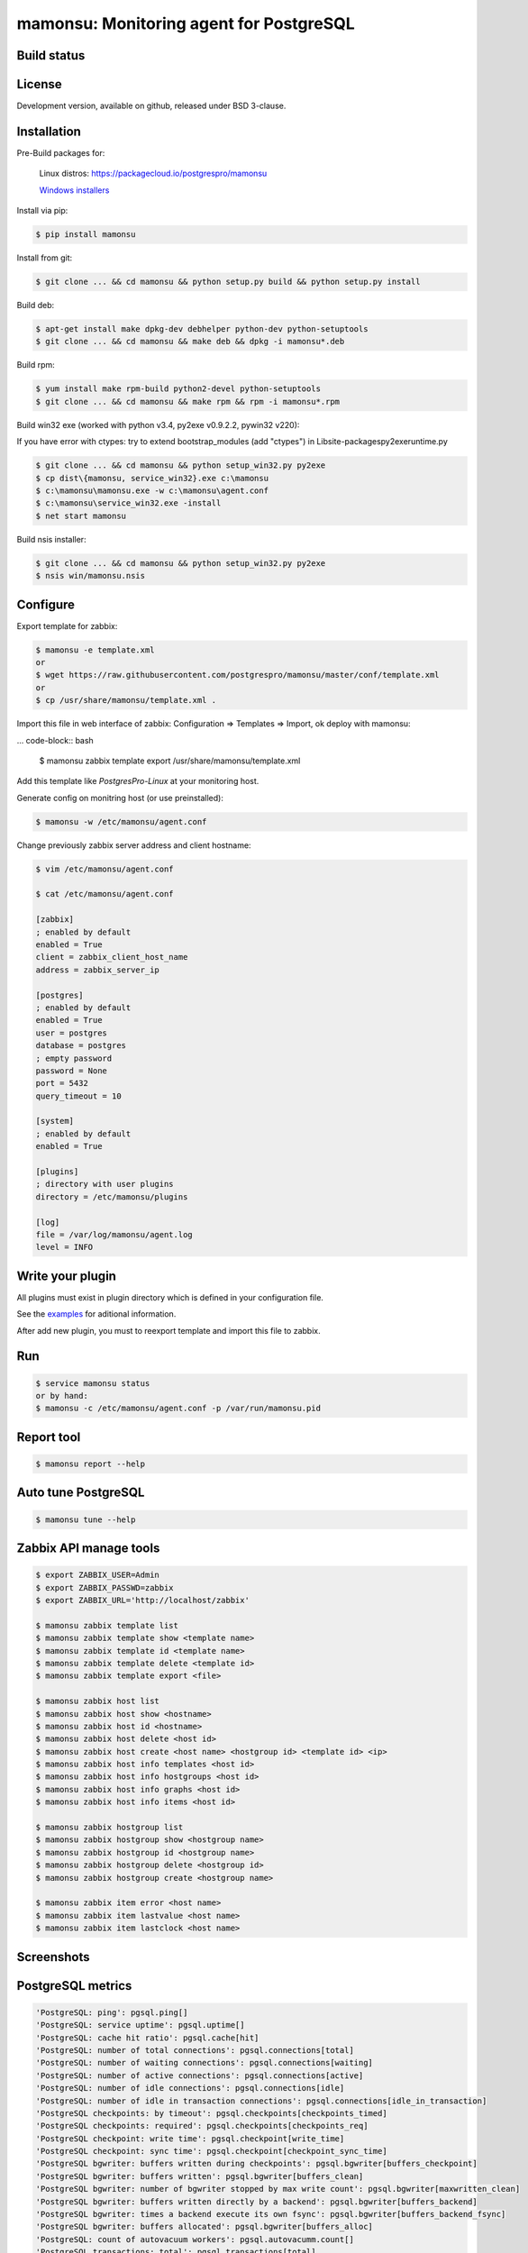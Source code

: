 ****************************************
mamonsu: Monitoring agent for PostgreSQL
****************************************

============
Build status
============
.. image:: https://travis-ci.org/postgrespro/mamonsu.svg?branch=master
    :target: https://travis-ci.org/postgrespro/mamonsu

========
License
========

Development version, available on github, released under BSD 3-clause.

============
Installation
============

Pre-Build packages for:

    Linux distros: https://packagecloud.io/postgrespro/mamonsu

    `Windows installers <https://oc.postgrespro.ru/index.php/s/qkGzj8MPLIqNhQv>`_

Install via pip:

.. code-block:: bash

    $ pip install mamonsu

Install from git:

.. code-block:: bash

    $ git clone ... && cd mamonsu && python setup.py build && python setup.py install

Build deb:

.. code-block:: bash

    $ apt-get install make dpkg-dev debhelper python-dev python-setuptools
    $ git clone ... && cd mamonsu && make deb && dpkg -i mamonsu*.deb

Build rpm:

.. code-block:: bash

    $ yum install make rpm-build python2-devel python-setuptools
    $ git clone ... && cd mamonsu && make rpm && rpm -i mamonsu*.rpm

Build win32 exe (worked with python v3.4, py2exe v0.9.2.2, pywin32 v220):

If you have error with ctypes: try to extend bootstrap_modules (add "ctypes") in Lib\site-packages\py2exe\runtime.py

.. code-block:: bash

    $ git clone ... && cd mamonsu && python setup_win32.py py2exe
    $ cp dist\{mamonsu, service_win32}.exe c:\mamonsu
    $ c:\mamonsu\mamonsu.exe -w c:\mamonsu\agent.conf
    $ c:\mamonsu\service_win32.exe -install
    $ net start mamonsu

Build nsis installer:

.. code-block:: bash

    $ git clone ... && cd mamonsu && python setup_win32.py py2exe
    $ nsis win/mamonsu.nsis

==========
Configure
==========

Export template for zabbix:

.. code-block:: bash

    $ mamonsu -e template.xml
    or
    $ wget https://raw.githubusercontent.com/postgrespro/mamonsu/master/conf/template.xml
    or
    $ cp /usr/share/mamonsu/template.xml .

Import this file in web interface of zabbix: Configuration => Templates => Import, ok deploy with mamonsu:

... code-block:: bash

    $ mamonsu zabbix template export /usr/share/mamonsu/template.xml

Add this template like `PostgresPro-Linux` at your monitoring host.

Generate config on monitring host (or use preinstalled):

.. code-block:: bash

    $ mamonsu -w /etc/mamonsu/agent.conf

Change previously zabbix server address and client hostname:

.. code-block:: bash

    $ vim /etc/mamonsu/agent.conf

    $ cat /etc/mamonsu/agent.conf

    [zabbix]
    ; enabled by default
    enabled = True
    client = zabbix_client_host_name
    address = zabbix_server_ip

    [postgres]
    ; enabled by default
    enabled = True
    user = postgres
    database = postgres
    ; empty password
    password = None
    port = 5432
    query_timeout = 10

    [system]
    ; enabled by default
    enabled = True

    [plugins]
    ; directory with user plugins
    directory = /etc/mamonsu/plugins

    [log]
    file = /var/log/mamonsu/agent.log
    level = INFO

==================
Write your plugin
==================

All plugins must exist in plugin directory which is defined in your configuration file.

See the `examples <https://github.com/postgrespro/mamonsu/tree/master/examples>`_ for aditional information.

After add new plugin, you must to reexport template and import this file to zabbix.

====
Run
====

.. code-block:: bash

    $ service mamonsu status
    or by hand:
    $ mamonsu -c /etc/mamonsu/agent.conf -p /var/run/mamonsu.pid

===============
Report tool
===============

.. code-block:: bash

    $ mamonsu report --help

====================
Auto tune PostgreSQL
====================

.. code-block:: bash

    $ mamonsu tune --help

==========================
Zabbix API manage tools
==========================

.. code-block:: bash

    $ export ZABBIX_USER=Admin
    $ export ZABBIX_PASSWD=zabbix
    $ export ZABBIX_URL='http://localhost/zabbix'

    $ mamonsu zabbix template list
    $ mamonsu zabbix template show <template name>
    $ mamonsu zabbix template id <template name>
    $ mamonsu zabbix template delete <template id>
    $ mamonsu zabbix template export <file>

    $ mamonsu zabbix host list
    $ mamonsu zabbix host show <hostname>
    $ mamonsu zabbix host id <hostname>
    $ mamonsu zabbix host delete <host id>
    $ mamonsu zabbix host create <host name> <hostgroup id> <template id> <ip>
    $ mamonsu zabbix host info templates <host id>
    $ mamonsu zabbix host info hostgroups <host id>
    $ mamonsu zabbix host info graphs <host id>
    $ mamonsu zabbix host info items <host id>

    $ mamonsu zabbix hostgroup list
    $ mamonsu zabbix hostgroup show <hostgroup name>
    $ mamonsu zabbix hostgroup id <hostgroup name>
    $ mamonsu zabbix hostgroup delete <hostgroup id>
    $ mamonsu zabbix hostgroup create <hostgroup name>

    $ mamonsu zabbix item error <host name>
    $ mamonsu zabbix item lastvalue <host name>
    $ mamonsu zabbix item lastclock <host name>

===============
Screenshots
===============

.. image::  https://raw.githubusercontent.com/postgrespro/mamonsu/master/examples/statistics.png

==================
PostgreSQL metrics
==================

.. code-block:: bash

    'PostgreSQL: ping': pgsql.ping[]
    'PostgreSQL: service uptime': pgsql.uptime[]
    'PostgreSQL: cache hit ratio': pgsql.cache[hit]
    'PostgreSQL: number of total connections': pgsql.connections[total]
    'PostgreSQL: number of waiting connections': pgsql.connections[waiting]
    'PostgreSQL: number of active connections': pgsql.connections[active]
    'PostgreSQL: number of idle connections': pgsql.connections[idle]
    'PostgreSQL: number of idle in transaction connections': pgsql.connections[idle_in_transaction]
    'PostgreSQL checkpoints: by timeout': pgsql.checkpoints[checkpoints_timed]
    'PostgreSQL checkpoints: required': pgsql.checkpoints[checkpoints_req]
    'PostgreSQL checkpoint: write time': pgsql.checkpoint[write_time]
    'PostgreSQL checkpoint: sync time': pgsql.checkpoint[checkpoint_sync_time]
    'PostgreSQL bgwriter: buffers written during checkpoints': pgsql.bgwriter[buffers_checkpoint]
    'PostgreSQL bgwriter: buffers written': pgsql.bgwriter[buffers_clean]
    'PostgreSQL bgwriter: number of bgwriter stopped by max write count': pgsql.bgwriter[maxwritten_clean]
    'PostgreSQL bgwriter: buffers written directly by a backend': pgsql.bgwriter[buffers_backend]
    'PostgreSQL bgwriter: times a backend execute its own fsync': pgsql.bgwriter[buffers_backend_fsync]
    'PostgreSQL bgwriter: buffers allocated': pgsql.bgwriter[buffers_alloc]
    'PostgreSQL: count of autovacuum workers': pgsql.autovacumm.count[]
    'PostgreSQL transactions: total': pgsql.transactions[total]
    'PostgreSQL blocks: hit': pgsql.blocks[hit]
    'PostgreSQL blocks: read': pgsql.blocks[read]
    'PostgreSQL event: conflicts': pgsql.events[conflicts]
    'PostgreSQL event: deadlocks': pgsql.events[deadlocks]
    'PostgreSQL event: rollbacks': pgsql.events[xact_rollback]
    'PostgreSQL temp: bytes written': pgsql.temp[bytes]
    'PostgreSQL temp: files created': pgsql.temp[files]
    'PostgreSQL tuples: deleted': pgsql.tuples[deleted]
    'PostgreSQL tuples: fetched': pgsql.tuples[fetched]
    'PostgreSQL tuples: inserted': pgsql.tuples[inserted]
    'PostgreSQL tuples: returned': pgsql.tuples[returned]
    'PostgreSQL tuples: updated': pgsql.tuples[updated]
    'PostgreSQL: streaming replication lag in seconds': pgsql.replication_lag[sec]
    'PostgreSQL: wal write speed': pgsql.wal.write[]

    'Database {#DATABASE}: size': pgsql.database.size[{#DATABASE}]
    'Count of bloating tables in database: {#DATABASE}': pgsql.database.bloating_tables[{#DATABASE}]
    'Max age (datfrozenxid) in: {#DATABASE}': pgsql.database.bloating_tables[{#DATABASE}]


====================
Linux system metrics
====================

.. code-block:: bash

    'System uptime': system.uptime[]
    'System load average over 1 minute': system.la[1]
    'Processes: in state running': system.processes[running]
    'Processes: in state blocked': system.processes[blocked]
    'Processes: forkrate': system.processes[forkrate]
    'Opened files': system.open_files[]
    'CPU time spent by normal programs and daemons': system.cpu[user]
    'CPU time spent by nice(1)d programs': system.cpu[nice]
    'CPU time spent by the kernel in system activities': system.cpu[system]
    'CPU time spent by Idle CPU time': system.cpu[idle]
    'CPU time spent waiting for I/O operations': system.cpu[iowait]
    'CPU time spent handling interrupts': system.cpu[irq]
    'CPU time spent handling batched interrupts': system.cpu[softirq]
    'Block devices: read requests': system.disk.all_read[]
    'Block devices: write requests': system.disk.all_write[]
    'Apps: User-space applications': system.memory[apps]
    'Buffers: Block device cache and dirty': system.memory[buffers]
    'Swap: Swap space used': system.memory[swap]
    'Cached: Parked file data (file content) cache': system.memory[cached]
    'Free: Wasted memory': system.memory[unused]
    'Slab: Kernel used memory (inode cache)': system.memory[slab]
    'SwapCached: Fetched unmod yet swap pages': system.memory[swap_cache]
    'PageTables: Map bt virtual and physical': system.memory[page_tables]
    'VMallocUsed: vmaloc() allocated by kernel': system.memory[vmalloc_used]
    'Committed_AS: Total committed memory': system.memory[committed]
    'Mapped: All mmap()ed pages': system.memory[mapped]
    'Active: Memory recently used': system.memory[active]
    'Inactive: Memory not currently used': system.memory[inactive]

    'Mount point {#MOUNTPOINT}: used': system.vfs.used[{#MOUNTPOINT}]
    'Mount point {#MOUNTPOINT}: free' system.vfs.free[{#MOUNTPOINT}]
    'Mount point {#MOUNTPOINT}: free in percents': system.vfs.percent_free[{#MOUNTPOINT}]
    'Mount point {#MOUNTPOINT}: free inodes in percent': system.vfs.percent_inode_free[{#MOUNTPOINT}]
    'Block device {#BLOCKDEVICE}: utilization': system.disk.utilization[{#BLOCKDEVICE}]
    'Block device {#BLOCKDEVICE}: read operations': system.disk.read[{#BLOCKDEVICE}]
    'Block device {#BLOCKDEVICE}: write operations': system.disk.write[{#BLOCKDEVICE}]
    'Net device {#NETDEVICE}: RX bytes/s': system.net.rx_bytes[{#NETDEVICE}]
    'Net device {#NETDEVICE}: RX errors/s': system.net.rx_errors[{#NETDEVICE}]
    'Net device {#NETDEVICE}: RX drops/s': system.net.rx_drops[{#NETDEVICE}]
    'Net device {#NETDEVICE}: TX bytes/s': system.net.tx_bytes[{#NETDEVICE}]
    'Net device {#NETDEVICE}: TX errors/s': system.net.tx_errors[{#NETDEVICE}]
    'Net device {#NETDEVICE}: TX drops/s': system.net.tx_drops[{#NETDEVICE}]

======================
Windows system metrics
======================

.. code-block:: bash

    'Memory cached': system.memory[cache]
    'Memory available': system.memory[available]
    'Memory free': system.memory[free]
    'CPU user time': system.cpu[user_time]
    'CPU idle time': system.cpu[idle_time]
    'CPU privileged time': system.cpu[privileged_time]
    'Network bytes total': system.network[total_bytes]
    'Network output queue length': system.network[total_output_queue]
